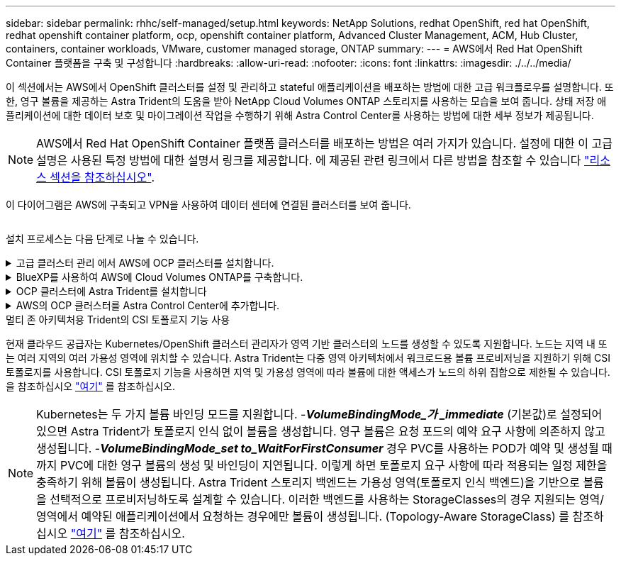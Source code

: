 ---
sidebar: sidebar 
permalink: rhhc/self-managed/setup.html 
keywords: NetApp Solutions, redhat OpenShift, red hat OpenShift, redhat openshift container platform, ocp, openshift container platform, Advanced Cluster Management, ACM, Hub Cluster, containers, container workloads, VMware, customer managed storage, ONTAP 
summary:  
---
= AWS에서 Red Hat OpenShift Container 플랫폼을 구축 및 구성합니다
:hardbreaks:
:allow-uri-read: 
:nofooter: 
:icons: font
:linkattrs: 
:imagesdir: ./../../media/


[role="lead"]
이 섹션에서는 AWS에서 OpenShift 클러스터를 설정 및 관리하고 stateful 애플리케이션을 배포하는 방법에 대한 고급 워크플로우를 설명합니다. 또한, 영구 볼륨을 제공하는 Astra Trident의 도움을 받아 NetApp Cloud Volumes ONTAP 스토리지를 사용하는 모습을 보여 줍니다. 상태 저장 애플리케이션에 대한 데이터 보호 및 마이그레이션 작업을 수행하기 위해 Astra Control Center를 사용하는 방법에 대한 세부 정보가 제공됩니다.


NOTE: AWS에서 Red Hat OpenShift Container 플랫폼 클러스터를 배포하는 방법은 여러 가지가 있습니다. 설정에 대한 이 고급 설명은 사용된 특정 방법에 대한 설명서 링크를 제공합니다. 에 제공된 관련 링크에서 다른 방법을 참조할 수 있습니다 link:../rhhc-resources.html["리소스 섹션을 참조하십시오"].

이 다이어그램은 AWS에 구축되고 VPN을 사용하여 데이터 센터에 연결된 클러스터를 보여 줍니다.

image:rhhc-self-managed-aws.png[""]

설치 프로세스는 다음 단계로 나눌 수 있습니다.

.고급 클러스터 관리 에서 AWS에 OCP 클러스터를 설치합니다.
[%collapsible]
====
* pfSense를 사용하여 사이트 간 VPN 연결을 통해 VPC를 생성하여 온-프레미스 네트워크에 연결합니다.
* 온-프레미스 네트워크에는 인터넷 연결이 있습니다.
* 3개의 다른 AZs에 3개의 개인 서브넷을 생성합니다.
* VPC용 Route 53 전용 호스팅 영역 및 DNS 리졸버를 생성합니다.


ACM(Advanced Cluster Management) 마법사에서 AWS에서 OpenShift Cluster를 생성합니다. 지침을 참조하십시오 link:https://docs.openshift.com/dedicated/osd_install_access_delete_cluster/creating-an-aws-cluster.html["여기"].


NOTE: OpenShift 하이브리드 클라우드 콘솔에서 AWS에서 클러스터를 생성할 수도 있습니다. 을 참조하십시오 link:https://docs.openshift.com/container-platform/4.10/installing/installing_aws/installing-aws-default.html["여기"] 를 참조하십시오.


TIP: ACM을 사용하여 클러스터를 생성할 때 양식 보기에서 세부 정보를 입력한 후 YAML 파일을 편집하여 설치를 사용자 지정할 수 있습니다. 클러스터를 생성한 후 문제 해결 또는 추가 수동 구성을 위해 ssh를 통해 클러스터 노드에 로그인할 수 있습니다. 설치 중에 제공한 ssh 키와 사용자 이름 코어를 사용하여 로그인합니다.

====
.BlueXP를 사용하여 AWS에 Cloud Volumes ONTAP를 구축합니다.
[%collapsible]
====
* 사내 VMware 환경에 커넥터를 설치합니다. 지침을 참조하십시오 link:https://docs.netapp.com/us-en/cloud-manager-setup-admin/task-install-connector-on-prem.html#install-the-connector["여기"].
* 커넥터를 사용하여 AWS에 CVO 인스턴스를 구축합니다. 지침을 참조하십시오 link:https://docs.netapp.com/us-en/cloud-manager-cloud-volumes-ontap/task-getting-started-aws.html["여기"].



NOTE: 커넥터는 클라우드 환경에도 설치할 수 있습니다. 을 참조하십시오 link:https://docs.netapp.com/us-en/cloud-manager-setup-admin/concept-connectors.html["여기"] 자세한 내용은 를 참조하십시오.

====
.OCP 클러스터에 Astra Trident를 설치합니다
[%collapsible]
====
* Hrom을 사용하여 Trident 연산자 배포 지침을 참조하십시오 link:https://docs.netapp.com/us-en/trident/trident-get-started/kubernetes-deploy-helm.html["여기"]
* 백엔드 및 스토리지 클래스를 생성합니다. 지침을 참조하십시오 link:https://docs.netapp.com/us-en/trident/trident-get-started/kubernetes-postdeployment.html["여기"].


====
.AWS의 OCP 클러스터를 Astra Control Center에 추가합니다.
[%collapsible]
====
AWS의 OCP 클러스터를 Astra Control Center에 추가합니다.

====
.멀티 존 아키텍처용 Trident의 CSI 토폴로지 기능 사용
현재 클라우드 공급자는 Kubernetes/OpenShift 클러스터 관리자가 영역 기반 클러스터의 노드를 생성할 수 있도록 지원합니다. 노드는 지역 내 또는 여러 지역의 여러 가용성 영역에 위치할 수 있습니다. Astra Trident는 다중 영역 아키텍처에서 워크로드용 볼륨 프로비저닝을 지원하기 위해 CSI 토폴로지를 사용합니다. CSI 토폴로지 기능을 사용하면 지역 및 가용성 영역에 따라 볼륨에 대한 액세스가 노드의 하위 집합으로 제한될 수 있습니다. 을 참조하십시오 link:https://docs.netapp.com/us-en/trident/trident-use/csi-topology.html["여기"] 를 참조하십시오.


NOTE: Kubernetes는 두 가지 볼륨 바인딩 모드를 지원합니다. -**_VolumeBindingMode_가 _immediate_** (기본값)로 설정되어 있으면 Astra Trident가 토폴로지 인식 없이 볼륨을 생성합니다. 영구 볼륨은 요청 포드의 예약 요구 사항에 의존하지 않고 생성됩니다. -**_VolumeBindingMode_set to_WaitForFirstConsumer_** 경우 PVC를 사용하는 POD가 예약 및 생성될 때까지 PVC에 대한 영구 볼륨의 생성 및 바인딩이 지연됩니다. 이렇게 하면 토폴로지 요구 사항에 따라 적용되는 일정 제한을 충족하기 위해 볼륨이 생성됩니다. Astra Trident 스토리지 백엔드는 가용성 영역(토폴로지 인식 백엔드)을 기반으로 볼륨을 선택적으로 프로비저닝하도록 설계할 수 있습니다. 이러한 백엔드를 사용하는 StorageClasses의 경우 지원되는 영역/영역에서 예약된 애플리케이션에서 요청하는 경우에만 볼륨이 생성됩니다. (Topology-Aware StorageClass) 를 참조하십시오 link:https://docs.netapp.com/us-en/trident/trident-use/csi-topology.html["여기"] 를 참조하십시오.
